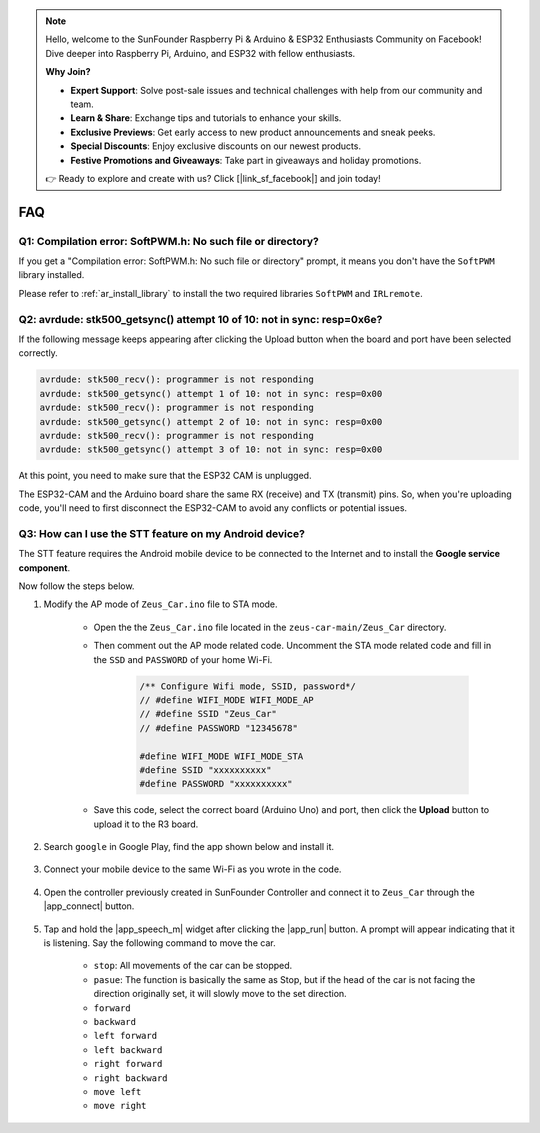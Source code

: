.. note::

    Hello, welcome to the SunFounder Raspberry Pi & Arduino & ESP32 Enthusiasts Community on Facebook! Dive deeper into Raspberry Pi, Arduino, and ESP32 with fellow enthusiasts.

    **Why Join?**

    - **Expert Support**: Solve post-sale issues and technical challenges with help from our community and team.
    - **Learn & Share**: Exchange tips and tutorials to enhance your skills.
    - **Exclusive Previews**: Get early access to new product announcements and sneak peeks.
    - **Special Discounts**: Enjoy exclusive discounts on our newest products.
    - **Festive Promotions and Giveaways**: Take part in giveaways and holiday promotions.

    👉 Ready to explore and create with us? Click [|link_sf_facebook|] and join today!

FAQ
================

Q1: Compilation error: SoftPWM.h: No such file or directory?
--------------------------------------------------------------


If you get a "Compilation error: SoftPWM.h: No such file or directory" prompt, it means you don't have the ``SoftPWM`` library installed.

Please refer to :ref:`ar_install_library` to install the two required libraries ``SoftPWM`` and ``IRLremote``.


Q2: avrdude: stk500_getsync() attempt 10 of 10: not in sync: resp=0x6e?
---------------------------------------------------------------------------

If the following message keeps appearing after clicking the Upload button when the board and port have been selected correctly.

.. code-block::

    avrdude: stk500_recv(): programmer is not responding
    avrdude: stk500_getsync() attempt 1 of 10: not in sync: resp=0x00
    avrdude: stk500_recv(): programmer is not responding
    avrdude: stk500_getsync() attempt 2 of 10: not in sync: resp=0x00
    avrdude: stk500_recv(): programmer is not responding
    avrdude: stk500_getsync() attempt 3 of 10: not in sync: resp=0x00

At this point, you need to make sure that the ESP32 CAM is unplugged.

The ESP32-CAM and the Arduino board share the same RX (receive) and TX (transmit) pins. So, when you're uploading code, you'll need to first disconnect the ESP32-CAM to avoid any conflicts or potential issues.


.. image:: img/unplug_cam.png
    :width: 400
    :align: center


.. _stt_android:

Q3: How can I use the STT feature on my Android device?
------------------------------------------------------------------------

The STT feature requires the Android mobile device to be connected to the Internet and to install the **Google service component**.

Now follow the steps below.

#. Modify the AP mode of ``Zeus_Car.ino`` file to STA mode.

    * Open the the ``Zeus_Car.ino`` file located in the ``zeus-car-main/Zeus_Car`` directory. 
    * Then comment out the AP mode related code. Uncomment the STA mode related code and fill in  the ``SSD`` and ``PASSWORD`` of your home Wi-Fi.

        .. code-block:: arduino

            /** Configure Wifi mode, SSID, password*/
            // #define WIFI_MODE WIFI_MODE_AP
            // #define SSID "Zeus_Car"
            // #define PASSWORD "12345678"

            #define WIFI_MODE WIFI_MODE_STA
            #define SSID "xxxxxxxxxx"
            #define PASSWORD "xxxxxxxxxx"

    * Save this code, select the correct board (Arduino Uno) and port, then click the **Upload** button to upload it to the R3 board.

#. Search ``google`` in Google Play, find the app shown below and install it.

    .. image:: img/google_voice.png

#. Connect your mobile device to the same Wi-Fi as you wrote in the code.

    .. image:: img/sta_wifi.png
        :width: 400
        :align: center

#. Open the controller previously created in SunFounder Controller and connect it to ``Zeus_Car`` through the |app_connect| button.

    .. image:: img/app_connect.png
        :width: 500
        :align: center

#. Tap and hold the |app_speech_m|  widget after clicking the |app_run| button. A prompt will appear indicating that it is listening. Say the following command to move the car.

    * ``stop``: All movements of the car can be stopped.
    * ``pasue``: The function is basically the same as Stop, but if the head of the car is not facing the direction originally set, it will slowly move to the set direction.
    * ``forward`` 
    * ``backward`` 
    * ``left forward``
    * ``left backward``
    * ``right forward``
    * ``right backward``
    * ``move left``
    * ``move right``